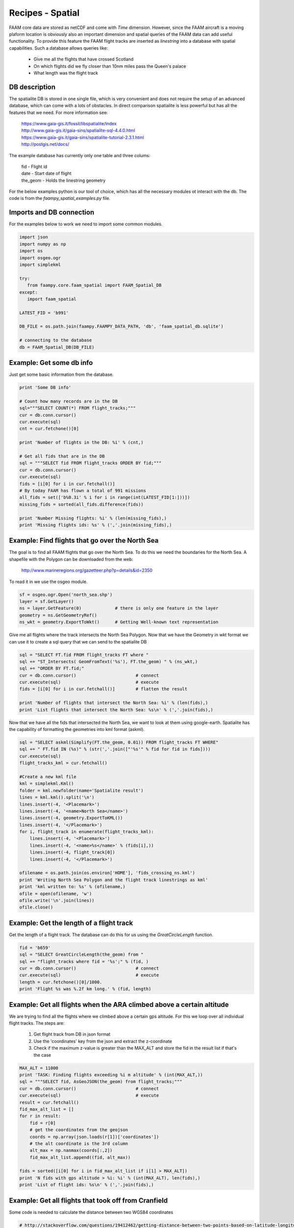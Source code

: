 

Recipes - Spatial
=================

FAAM core data are stored as netCDF and come with *Time* dimension. However, since the FAAM aircraft is a moving plaform location is obviously also an important dimension and spatial queries of the FAAM data can add useful functionality. To provide this feature the FAAM flight tracks are inserted as *linestring* into a database with spatial capabilities. Such a database allows queries like:

  * Give me all the flights that have crossed Scotland
  * On which flights did we fly closer than 10nm miles pass the Queen's palace
  * What length was the flight track

  
DB description
--------------

The spatialite DB is stored in one single file, which is very convenient and does not require the setup of an advanced database, which can come with a lots of obstacles. In direct comparison spatialite is less powerful but has all the features that we need. For more information see:

  | https://www.gaia-gis.it/fossil/libspatialite/index    
  | http://www.gaia-gis.it/gaia-sins/spatialite-sql-4.4.0.html
  | https://www.gaia-gis.it/gaia-sins/spatialite-tutorial-2.3.1.html    
  | http://postgis.net/docs/

The example database has currently only one table and three colums:

  | fid      - Flight id
  | date     - Start date of flight
  | the_geom - Holds the linestring geometry
    

For the below examples python is our tool of choice, which has all the necessary modules ot interact with the db. The code is from the *faampy_spatial_examples.py* file.


Imports and DB connection
-------------------------

For the examples below to work we need to import some common modules.

.. code-block:: python

   import json
   import numpy as np
   import os
   import osgeo.ogr
   import simplekml
   
   try:
      from faampy.core.faam_spatial import FAAM_Spatial_DB
   except:
      import faam_spatial
   
   LATEST_FID = 'b991'
   
   DB_FILE = os.path.join(faampy.FAAMPY_DATA_PATH, 'db', 'faam_spatial_db.sqlite')
   
   # connecting to the database
   db = FAAM_Spatial_DB(DB_FILE)


Example: Get some db info
-------------------------

Just get some basic information from the database.

.. code-block:: python

   print 'Some DB info'
   
   # Count how many records are in the DB
   sql="""SELECT COUNT(*) FROM flight_tracks;"""
   cur = db.conn.cursor()
   cur.execute(sql)
   cnt = cur.fetchone()[0]
   
   print 'Number of flights in the DB: %i' % (cnt,)

   # Get all fids that are in the DB
   sql = """SELECT fid FROM flight_tracks ORDER BY fid;"""
   cur = db.conn.cursor()
   cur.execute(sql)
   fids = [i[0] for i in cur.fetchall()]
   # By today FAAM has flown a total of 991 missions
   all_fids = set(['b%0.3i' % i for i in range(int(LATEST_FID[1:]))])
   missing_fids = sorted(all_fids.difference(fids))
   
   print 'Number Missing flights: %i' % (len(missing_fids),) 
   print 'Missing flights ids: %s' % (','.join(missing_fids),)


Example: Find flights that go over the North Sea
------------------------------------------------

The goal is to find all FAAM flights that go over the North Sea. To do this we need
the boundaries for the North Sea. A shapefile with the Polygon can be downloaded from
the web:
  http://www.marineregions.org/gazetteer.php?p=details&id=2350

To read it in we use the osgeo module.

.. code-block:: python

   sf = osgeo.ogr.Open('north_sea.shp')
   layer = sf.GetLayer()
   ns = layer.GetFeature(0)             # there is only one feature in the layer
   geometry = ns.GetGeometryRef()
   ns_wkt = geometry.ExportToWkt()      # Getting Well-known text representation 

Give me all flights where the track intersects the North Sea Polygon. Now that
we have the Geometry in wkt format we can use it to create a sql query that we
can send to the spatialite DB

.. code-block:: python

   sql = "SELECT FT.fid FROM flight_tracks FT where "
   sql += "ST_Intersects( GeomFromText('%s'), FT.the_geom) " % (ns_wkt,)
   sql += "ORDER BY FT.fid;" 
   cur = db.conn.cursor()                       # connect
   cur.execute(sql)                             # execute
   fids = [i[0] for i in cur.fetchall()]        # flatten the result
   
   print 'Number of flights that intersect the North Sea: %i' % (len(fids),)
   print 'List flights that intersect the North Sea: %s\n' % (','.join(fids),)
      
Now that we have all the fids that intersected the North Sea, we want
to look at them using google-earth. Spatialite has the capability of
formatting the geometries into kml format (askml).

.. code-block:: python

   sql = "SELECT askml(Simplify(FT.the_geom, 0.01)) FROM flight_tracks FT WHERE"
   sql += " FT.fid IN (%s)" % (str(','.join(["'%s'" % fid for fid in fids])))
   cur.execute(sql)
   flight_tracks_kml = cur.fetchall()
      
   #Create a new kml file
   kml = simplekml.Kml()
   folder = kml.newfolder(name='Spatialite result')
   lines = kml.kml().split('\n')
   lines.insert(-4, '<Placemark>')
   lines.insert(-4, '<name>North Sea</name>')
   lines.insert(-4, geometry.ExportToKML())
   lines.insert(-4, '</Placemark>')
   for i, flight_track in enumerate(flight_tracks_kml):
       lines.insert(-4, '<Placemark>')
       lines.insert(-4, '<name>%s</name>' % (fids[i],))
       lines.insert(-4, flight_track[0])
       lines.insert(-4, '</Placemark>')

   ofilename = os.path.join(os.environ['HOME'], 'fids_crossing_ns.kml')
   print 'Writing North Sea Polygon and the flight track linestrings as kml'
   print 'kml written to: %s' % (ofilename,)
   ofile = open(ofilename, 'w')
   ofile.write('\n'.join(lines))
   ofile.close()


Example: Get the length of a flight track
------------------------------------------

Get the length of a flight track. The database can do this for us
using the *GreatCircleLength* function.

.. code-block:: python

   fid = 'b659'
   sql = "SELECT GreatCircleLength(the_geom) from "
   sql += "flight_tracks where fid = '%s';" % (fid, )
   cur = db.conn.cursor()                       # connect
   cur.execute(sql)                             # execute
   length = cur.fetchone()[0]/1000.
   print 'Flight %s was %.2f km long.' % (fid, length)
   
   
Example: Get all flights when the ARA climbed above a certain altitude
----------------------------------------------------------------------

We are trying to find all the flights where we climbed above a certain gps 
altitude. For this we loop over all individual flight tracks. The steps are:
  1. Get flight track from DB in json format
  2. Use the 'coordinates' key from the json and extract the z-coordinate
  3. Check if the maximum z-value is greater than the MAX_ALT and store
     the fid in the result list if that's the case
   
   
.. code-block:: python

   MAX_ALT = 11000
   print 'TASK: Finding flights exceeding %i m altitude' % (int(MAX_ALT,))
   sql = """SELECT fid, AsGeoJSON(the_geom) from flight_tracks;"""
   cur = db.conn.cursor()                       # connect
   cur.execute(sql)                             # execute
   result = cur.fetchall()
   fid_max_alt_list = []
   for r in result:
       fid = r[0]
       # get the coordinates from the geojson
       coords = np.array(json.loads(r[1])['coordinates'])   
       # the alt coordinate is the 3rd column
       alt_max = np.nanmax(coords[:,2])                     
       fid_max_alt_list.append((fid, alt_max))
   
   fids = sorted([i[0] for i in fid_max_alt_list if i[1] > MAX_ALT])
   print 'N fids with gps altitude > %i: %i' % (int(MAX_ALT), len(fids),)
   print 'List of flight ids: %s\n' % (','.join(fids),)


Example: Get all flights that took off from Cranfield
-----------------------------------------------------------------
Some code is needed to calculate the distance between two WGS84 coordinates   
   
.. code-block:: python   
    
   # http://stackoverflow.com/questions/19412462/getting-distance-between-two-points-based-on-latitude-longitude-python
   def calc_distance(lat1, lon1, lat2, lon2):
       from math import sin, cos, sqrt, atan2, radians
       # approximate radius of earth in m
       R = 6373000.0
       lat1 = radians(lat1)
       lon1 = radians(lon1)
       lat2 = radians(lat2)
       lon2 = radians(lon2)
       dlon = lon2 - lon1
       dlat = lat2 - lat1
       a = sin(dlat / 2)**2 + cos(lat1) * cos(lat2) * sin(dlon / 2)**2
       c = 2 * atan2(sqrt(a), sqrt(1 - a))
   
       distance = R * c
       return distance

This is the code to get all the flights from the database.
        
.. code-block:: python   

   print 'TASK: Finding flights that took off in Cranfield in every year'
   Cranfield_Coords = (52.072222, -0.616667)    # Cranfield Airport coordinates    
   # in m; the distance is rather large to cover flights
   # when the GIN didn't work straight away
   MAX_DISTANCE = 15000                         
   sql = """SELECT fid, date, AsGeoJSON(the_geom) from flight_tracks order by date;"""
   cur = db.conn.cursor()                       # connect
   cur.execute(sql)                             # execute
   result = cur.fetchall()
   # get a list of all years for which we do the analysis
   years = list(set([r[1].split('-')[0] for r in result]))
   dist_dict = {}
   for y in years:
       dist_dict[y] = []
   
   for r in result:
       fid = r[0]
       # get the coordinates from the geojson
       coords = np.array(json.loads(r[2])['coordinates'])
       # extract year string from sql result
       year = r[1].split('-')[0]
       lat1, lon1 = Cranfield_Coords
       # pull coordinates form the very first array
       lon2 = coords[0, 0]
       lat2 = coords[0, 1]
       dist = calc_distance(lat1, lon1, lat2, lon2)
       if dist < MAX_DISTANCE:
           dist_dict[year].append((fid, dist))
   
   # print summary
   total = 0
   # print the number for every year
   for year in sorted(dist_dict.keys()):
       n = len(dist_dict[year])
       total += n
       print('%7s: %3s' % (year, n))
   print('%7s: %3s' % ('total', total))   
      